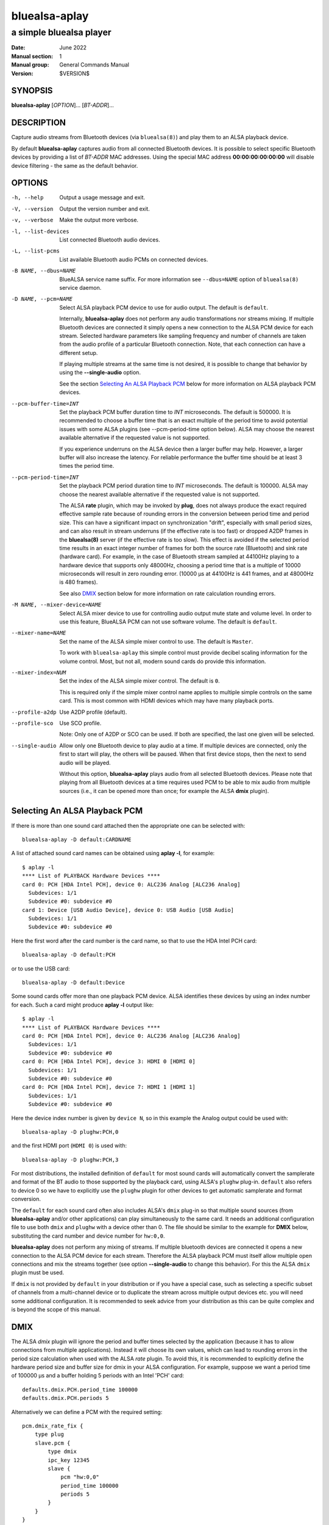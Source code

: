 ==============
bluealsa-aplay
==============

------------------------
a simple bluealsa player
------------------------

:Date: June 2022
:Manual section: 1
:Manual group: General Commands Manual
:Version: $VERSION$

SYNOPSIS
========

**bluealsa-aplay** [*OPTION*]... [*BT-ADDR*]...

DESCRIPTION
===========

Capture audio streams from Bluetooth devices (via ``bluealsa(8)``) and play them to an ALSA
playback device.

By default **bluealsa-aplay** captures audio from all connected Bluetooth devices.
It is possible to select specific Bluetooth devices by providing a list of *BT-ADDR* MAC
addresses.
Using the special MAC address **00:00:00:00:00:00** will disable device filtering - the
same as the default behavior.

OPTIONS
=======

-h, --help
    Output a usage message and exit.

-V, --version
    Output the version number and exit.

-v, --verbose
    Make the output more verbose.

-l, --list-devices
    List connected Bluetooth audio devices.

-L, --list-pcms
    List available Bluetooth audio PCMs on connected devices.

-B NAME, --dbus=NAME
    BlueALSA service name suffix.
    For more information see ``--dbus=NAME`` option of ``bluealsa(8)`` service daemon.

-D NAME, --pcm=NAME
    Select ALSA playback PCM device to use for audio output.
    The default is ``default``.

    Internally, **bluealsa-aplay** does not perform any audio transformations
    nor streams mixing. If multiple Bluetooth devices are connected it simply
    opens a new connection to the ALSA PCM device for each stream. Selected
    hardware parameters like sampling frequency and number of channels are
    taken from the audio profile of a particular Bluetooth connection. Note,
    that each connection can have a different setup.

    If playing multiple streams at the same time is not desired, it is possible
    to change that behavior by using the **--single-audio** option.

    See the section `Selecting An ALSA Playback PCM`_ below for more information
    on ALSA playback PCM devices.

--pcm-buffer-time=INT
    Set the playback PCM buffer duration time to *INT* microseconds.
    The default is 500000. It is recommended to choose a buffer time that is
    an exact multiple of the period time to avoid potential issues with some
    ALSA plugins (see --pcm-period-time option below).
    ALSA may choose the nearest available alternative if the requested value is
    not supported.

    If you experience underruns on the ALSA device then a larger buffer may
    help. However, a larger buffer will also increase the latency. For reliable
    performance the buffer time should be at least 3 times the period time.

--pcm-period-time=INT
    Set the playback PCM period duration time to *INT* microseconds.
    The default is 100000.
    ALSA may choose the nearest available alternative if the requested value is
    not supported.

    The ALSA **rate** plugin, which may be invoked by **plug**, does not always
    produce the exact required effective sample rate because of rounding errors
    in the conversion between period time and period size. This can have a
    significant impact on synchronization "drift", especially with small
    period sizes, and can also result in stream underruns (if the effective
    rate is too fast) or dropped A2DP frames in the **bluealsa(8)** server (if
    the effective rate is too slow). This effect is avoided if the selected
    period time results in an exact integer number of frames for both the source
    rate (Bluetooth) and sink rate (hardware card). For example, in
    the case of Bluetooth stream sampled at 44100Hz playing to a hardware
    device that supports only 48000Hz, choosing a period time that is a
    multiple of 10000 microseconds will result in zero rounding error.
    (10000 µs at 44100Hz is 441 frames, and at 48000Hz is 480 frames).

    See also DMIX_ section below for more information on rate calculation
    rounding errors.

-M NAME, --mixer-device=NAME
    Select ALSA mixer device to use for controlling audio output mute state
    and volume level.
    In order to use this feature, BlueALSA PCM can not use software volume.
    The default is ``default``.

--mixer-name=NAME
    Set the name of the ALSA simple mixer control to use.
    The default is ``Master``.

    To work with ``bluealsa-aplay`` this simple control must provide decibel
    scaling information for the volume control. Most, but not all, modern sound
    cards do provide this information.

--mixer-index=NUM
    Set the index of the ALSA simple mixer control.
    The default is ``0``.

    This is required only if the simple mixer control name applies to multiple
    simple controls on the same card. This is most common with HDMI devices
    which may have many playback ports.

--profile-a2dp
    Use A2DP profile (default).

--profile-sco
    Use SCO profile.

    Note: Only one of A2DP or SCO can be used. If both are specified, the
    last one given will be selected.

--single-audio
    Allow only one Bluetooth device to play audio at a time.
    If multiple devices are connected, only the first to start will play, the
    others will be paused. When that first device stops, then the next to send
    audio will be played.

    Without this option, **bluealsa-aplay** plays audio from all selected
    Bluetooth devices.
    Please note that playing from all Bluetooth devices at a time requires used
    PCM to be able to mix audio from multiple sources (i.e., it can be opened
    more than once; for example the ALSA **dmix** plugin).

Selecting An ALSA Playback PCM
==============================

If there is more than one sound card attached then the appropriate one can be
selected with:

::

    bluealsa-aplay -D default:CARDNAME

A list of attached sound card names can be obtained using **aplay -l**, for
example:

::

    $ aplay -l
    **** List of PLAYBACK Hardware Devices ****
    card 0: PCH [HDA Intel PCH], device 0: ALC236 Analog [ALC236 Analog]
      Subdevices: 1/1
      Subdevice #0: subdevice #0
    card 1: Device [USB Audio Device], device 0: USB Audio [USB Audio]
      Subdevices: 1/1
      Subdevice #0: subdevice #0

Here the first word after the card number is the card name, so that to use the
HDA Intel PCH card:

::

    bluealsa-aplay -D default:PCH

or to use the USB card:

::

    bluealsa-aplay -D default:Device


Some sound cards offer more than one playback PCM device. ALSA identifies these
devices by using an index number for each. Such a card might produce **aplay -l**
output like:

::

    $ aplay -l
    **** List of PLAYBACK Hardware Devices ****
    card 0: PCH [HDA Intel PCH], device 0: ALC236 Analog [ALC236 Analog]
      Subdevices: 1/1
      Subdevice #0: subdevice #0
    card 0: PCH [HDA Intel PCH], device 3: HDMI 0 [HDMI 0]
      Subdevices: 1/1
      Subdevice #0: subdevice #0
    card 0: PCH [HDA Intel PCH], device 7: HDMI 1 [HDMI 1]
      Subdevices: 1/1
      Subdevice #0: subdevice #0

Here the device index number is given by ``device N``, so in this example
the Analog output could be used with:

::

    bluealsa-aplay -D plughw:PCH,0

and the first HDMI port (``HDMI 0``) is used with:

::

    bluealsa-aplay -D plughw:PCH,3

For most distributions, the installed definition of ``default`` for most sound
cards will automatically convert the samplerate and format of the BT audio to those
supported by the playback card, using ALSA's  ``plughw`` plug-in.  ``default`` also refers
to device 0 so we have to explicitly use the ``plughw`` plugin for other devices to get
automatic samplerate and format conversion.

The ``default`` for each sound card often also includes ALSA's ``dmix`` plug-in so that
multiple sound sources (from **bluealsa-aplay** and/or other applications) can play
simultaneously to the same card. It needs an additional configuration file to use both
``dmix`` and ``plughw`` with a device other than 0. The file should be similar to the example
for **DMIX** below, substituting the card number and device number for ``hw:0,0``.

**bluealsa-aplay** does not perform any mixing of streams. If multiple bluetooth
devices are connected it opens a new connection to the ALSA PCM device for each
stream. Therefore the ALSA playback PCM must itself allow multiple open
connections and mix the streams together (see option **--single-audio** to
change this behavior). For this the ALSA ``dmix`` plugin must be used.

If ``dmix`` is not provided by ``default`` in your distribution or if you have a special
case, such as selecting a specific subset of channels from a multi-channel device or
to duplicate the stream across multiple output devices etc. you will need some
additional configuration. It is recommended to seek advice from your distribution
as this can be quite complex and is beyond the scope of this manual.

DMIX
====

The ALSA `dmix` plugin will ignore the period and buffer times selected by the
application (because it has to allow connections from multiple applications).
Instead it will choose its own values, which can lead to rounding errors in the
period size calculation when used with the ALSA `rate` plugin. To avoid this, it
is recommended to explicitly define the hardware period size and buffer size for
dmix in your ALSA configuration. For example, suppose we want a period time of
100000 µs and a buffer holding 5 periods with an Intel 'PCH' card:

::

    defaults.dmix.PCH.period_time 100000
    defaults.dmix.PCH.periods 5

Alternatively we can define a PCM with the required setting:

::

    pcm.dmix_rate_fix {
        type plug
        slave.pcm {
            type dmix
            ipc_key 12345
            slave {
                pcm "hw:0,0"
                period_time 100000
                periods 5
            }
        }
    }

COPYRIGHT
=========

Copyright (c) 2016-2022 Arkadiusz Bokowy.

The bluez-alsa project is licensed under the terms of the MIT license.

SEE ALSO
========

``amixer(1)``, ``aplay(1)``, ``bluealsa(8)``, ``bluealsa-rfcomm(1)``

Project web site
  https://github.com/Arkq/bluez-alsa
